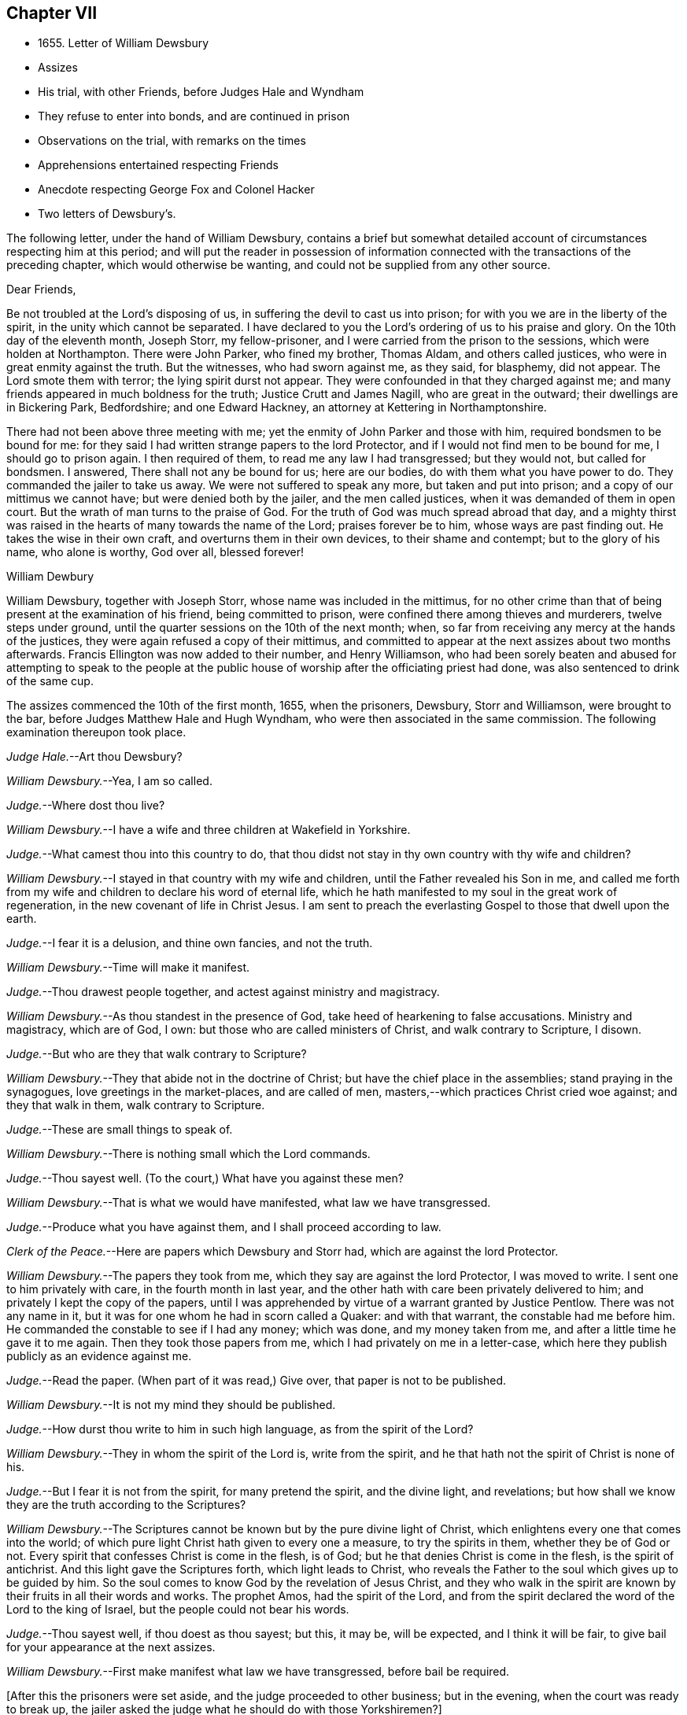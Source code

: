 == Chapter VII

[.chapter-synopsis]
* 1655+++.+++ Letter of William Dewsbury
* Assizes
* His trial, with other Friends, before Judges Hale and Wyndham
* They refuse to enter into bonds, and are continued in prison
* Observations on the trial, with remarks on the times
* Apprehensions entertained respecting Friends
* Anecdote respecting George Fox and Colonel Hacker
* Two letters of Dewsbury`'s.

The following letter, under the hand of William Dewsbury,
contains a brief but somewhat detailed account of
circumstances respecting him at this period;
and will put the reader in possession of information connected
with the transactions of the preceding chapter,
which would otherwise be wanting, and could not be supplied from any other source.

[.embedded-content-document.letter]
--

[.salutation]
Dear Friends,

Be not troubled at the Lord`'s disposing of us,
in suffering the devil to cast us into prison;
for with you we are in the liberty of the spirit, in the unity which cannot be separated.
I have declared to you the Lord`'s ordering of us to his praise and glory.
On the 10th day of the eleventh month, Joseph Storr, my fellow-prisoner,
and I were carried from the prison to the sessions, which were holden at Northampton.
There were John Parker, who fined my brother, Thomas Aldam, and others called justices,
who were in great enmity against the truth.
But the witnesses, who had sworn against me, as they said, for blasphemy, did not appear.
The Lord smote them with terror; the lying spirit durst not appear.
They were confounded in that they charged against me;
and many friends appeared in much boldness for the truth; Justice Crutt and James Nagill,
who are great in the outward; their dwellings are in Bickering Park, Bedfordshire;
and one Edward Hackney, an attorney at Kettering in Northamptonshire.

There had not been above three meeting with me;
yet the enmity of John Parker and those with him, required bondsmen to be bound for me:
for they said I had written strange papers to the lord Protector,
and if I would not find men to be bound for me, I should go to prison again.
I then required of them, to read me any law I had transgressed; but they would not,
but called for bondsmen.
I answered, There shall not any be bound for us; here are our bodies,
do with them what you have power to do.
They commanded the jailer to take us away.
We were not suffered to speak any more, but taken and put into prison;
and a copy of our mittimus we cannot have; but were denied both by the jailer,
and the men called justices, when it was demanded of them in open court.
But the wrath of man turns to the praise of God.
For the truth of God was much spread abroad that day,
and a mighty thirst was raised in the hearts of many towards the name of the Lord;
praises forever be to him, whose ways are past finding out.
He takes the wise in their own craft, and overturns them in their own devices,
to their shame and contempt; but to the glory of his name, who alone is worthy,
God over all, blessed forever!

[.signed-section-signature]
William Dewbury

--

William Dewsbury, together with Joseph Storr, whose name was included in the mittimus,
for no other crime than that of being present at the examination of his friend,
being committed to prison, were confined there among thieves and murderers,
twelve steps under ground, until the quarter sessions on the 10th of the next month;
when, so far from receiving any mercy at the hands of the justices,
they were again refused a copy of their mittimus,
and committed to appear at the next assizes about two months afterwards.
Francis Ellington was now added to their number, and Henry Williamson,
who had been sorely beaten and abused for attempting to speak to the people
at the public house of worship after the officiating priest had done,
was also sentenced to drink of the same cup.

The assizes commenced the 10th of the first month, 1655, when the prisoners, Dewsbury,
Storr and Williamson, were brought to the bar,
before Judges Matthew Hale and Hugh Wyndham,
who were then associated in the same commission.
The following examination thereupon took place.

[.discourse-part]
__Judge Hale.__--Art thou Dewsbury?

[.discourse-part]
__William Dewsbury.__--Yea, I am so called.

[.discourse-part]
__Judge.__--Where dost thou live?

[.discourse-part]
__William Dewsbury.__--I have a wife and three children at Wakefield in Yorkshire.

[.discourse-part]
__Judge.__--What camest thou into this country to do,
that thou didst not stay in thy own country with thy wife and children?

[.discourse-part]
__William Dewsbury.__--I stayed in that country with my wife and children,
until the Father revealed his Son in me,
and called me forth from my wife and children to declare his word of eternal life,
which he hath manifested to my soul in the great work of regeneration,
in the new covenant of life in Christ Jesus.
I am sent to preach the everlasting Gospel to those that dwell upon the earth.

[.discourse-part]
__Judge.__--I fear it is a delusion, and thine own fancies, and not the truth.

[.discourse-part]
__William Dewsbury.__--Time will make it manifest.

[.discourse-part]
__Judge.__--Thou drawest people together, and actest against ministry and magistracy.

[.discourse-part]
__William Dewsbury.__--As thou standest in the presence of God,
take heed of hearkening to false accusations.
Ministry and magistracy, which are of God, I own:
but those who are called ministers of Christ, and walk contrary to Scripture, I disown.

[.discourse-part]
__Judge.__--But who are they that walk contrary to Scripture?

[.discourse-part]
__William Dewsbury.__--They that abide not in the doctrine of Christ;
but have the chief place in the assemblies; stand praying in the synagogues,
love greetings in the market-places, and are called of men,
masters,--which practices Christ cried woe against; and they that walk in them,
walk contrary to Scripture.

[.discourse-part]
__Judge.__--These are small things to speak of.

[.discourse-part]
__William Dewsbury.__--There is nothing small which the Lord commands.

[.discourse-part]
__Judge.__--Thou sayest well.
(To the court,) What have you against these men?

[.discourse-part]
__William Dewsbury.__--That is what we would have manifested, what law we have transgressed.

[.discourse-part]
__Judge.__--Produce what you have against them, and I shall proceed according to law.

[.discourse-part]
__Clerk of the Peace.__--Here are papers which Dewsbury and Storr had,
which are against the lord Protector.

[.discourse-part]
__William Dewsbury.__--The papers they took from me,
which they say are against the lord Protector, I was moved to write.
I sent one to him privately with care, in the fourth month in last year,
and the other hath with care been privately delivered to him;
and privately I kept the copy of the papers,
until I was apprehended by virtue of a warrant granted by Justice Pentlow.
There was not any name in it, but it was for one whom he had in scorn called a Quaker:
and with that warrant, the constable had me before him.
He commanded the constable to see if I had any money; which was done,
and my money taken from me, and after a little time he gave it to me again.
Then they took those papers from me, which I had privately on me in a letter-case,
which here they publish publicly as an evidence against me.

[.discourse-part]
__Judge.__--Read the paper.
(When part of it was read,) Give over, that paper is not to be published.

[.discourse-part]
__William Dewsbury.__--It is not my mind they should be published.

[.discourse-part]
__Judge.__--How durst thou write to him in such high language, as from the spirit of the Lord?

[.discourse-part]
__William Dewsbury.__--They in whom the spirit of the Lord is, write from the spirit,
and he that hath not the spirit of Christ is none of his.

[.discourse-part]
__Judge.__--But I fear it is not from the spirit, for many pretend the spirit,
and the divine light, and revelations;
but how shall we know they are the truth according to the Scriptures?

[.discourse-part]
__William Dewsbury.__--The Scriptures cannot be known but by the pure divine light of Christ,
which enlightens every one that comes into the world;
of which pure light Christ hath given to every one a measure, to try the spirits in them,
whether they be of God or not.
Every spirit that confesses Christ is come in the flesh, is of God;
but he that denies Christ is come in the flesh, is the spirit of antichrist.
And this light gave the Scriptures forth, which light leads to Christ,
who reveals the Father to the soul which gives up to be guided by him.
So the soul comes to know God by the revelation of Jesus Christ,
and they who walk in the spirit are known by their fruits in all their words and works.
The prophet Amos, had the spirit of the Lord,
and from the spirit declared the word of the Lord to the king of Israel,
but the people could not bear his words.

[.discourse-part]
__Judge.__--Thou sayest well, if thou doest as thou sayest; but this, it may be,
will be expected, and I think it will be fair,
to give bail for your appearance at the next assizes.

[.discourse-part]
__William Dewsbury.__--First make manifest what law we have transgressed,
before bail be required.

[.offset]
+++[+++After this the prisoners were set aside, and the judge proceeded to other business;
but in the evening, when the court was ready to break up,
the jailer asked the judge what he should do with those Yorkshiremen?]

[.discourse-part]
__Judge:__--Bring them before the court.

[.offset]
+++[+++Which was done.
Then some in the court said,
"`Take off their hats;`" and two of their hats were taken off;
but as they were about to take off William Dewsbury`'s, the judge said,
"`Let it be on,`" and bade them put on the hats of the other two again,
which was done at his command.
He then spake to William Dewsbury.]

[.discourse-part]
__Judge.__--Now I see what thou art, and thy vizard and form of fair words is seen,
and thou art not the man thou pretendest to be.

[.discourse-part]
__William Dewsbury.__--Vizards and formality I deny; but the power of God I own and witness,
in which I stand, and am subject to it, and to the ordinance of man for conscience sake.

[.discourse-part]
__Judge.__--Now thou art commanded: Take off thy hat.

[.discourse-part]
__William Dewsbury.__--Honour is not in pulling off the hat,
but in obeying the just commands of God; and my hat offends not any.
They who are offended at it, may take it off: I shall not resist them.
But there is no Scripture that expresses any honour to be in putting off the hat.

[.discourse-part]
__Judge.__--What! must we do nothing but what is expressed in Scripture, for our apparel,
what we shall put on?

[.discourse-part]
__William Dewsbury.__--Yea, the Scripture saith, Let your adorning be with modest apparel.

[.discourse-part]
__Judge.__--Art thou judge, that thou standest covered and wilt not uncover,
as other prisoners do?

[.discourse-part]
__William Dewsbury.__--What I do, God is my witness, I do it not in contempt to any,
but in obedience to the power of God for conscience sake.

[.discourse-part]
__Judge.__--If you will not stand as prisoners, I will not do anything concerning you;
but here I found you, and here I shall leave you.

[.discourse-part]
__William Dewsbury.__--We have been above ten weeks in the low jail,
and no breach of any law found against us: we stand subject to the power of God,
whatever he suffers thee to do with us.

[.offset]
Thus far as relates to the present examination of William Dewsbury.

[.offset]
On the 12th of the same month, the Judges Wyndham and Hale being together upon the bench,
they called for the prisoners, Dewsbury, Storr, and Williamson.

[.discourse-part]
__Judge Wyndham.__--Take off their hats.

[.discourse-part]
__Judge Hale.__--Read the evidence against them.
+++[+++Which having been done as before,]
What sayest thou, didst thou speak these words?

[.offset]
+++[+++William Dewsbury then related his rencontre with the priest Andrews,
and the circumstances which led to the disturbance in the market-place at Wellingborough;
asserting the breach of the peace and the tumult to have been caused by his accusers,
and not by him.
The examination then proceeded.]

[.discourse-part]
__Wyndham.__--Dewsbury, thou art well known in the north and in Yorkshire;
there I have heard of thee; but where wast thou born?

[.discourse-part]
__William Dewsbury.__--My natural birth was in Yorkshire.

[.discourse-part]
__Judge Wyndham.__--Dost thou begin to cant?
Is there any other birth?

[.discourse-part]
__William Dewsbury.__--Yea.
"`Except ye be regenerate and born again, ye cannot see the kingdom of God.`"
Which birth I witness.

[.discourse-part]
__Judge Wyndham.__--At what place in Yorkshire wast thou born?

[.discourse-part]
__William Dewsbury.__--At a town called Allerthorpe, nine miles from York, towards Hull.

[.discourse-part]
__Judge Wyndham.__--Where hast thou been thy time?

[.discourse-part]
__William Dewsbury.__--When I was thirteen years of age,
I was bound apprentice to a cloth maker in the west part of Yorkshire,
at a town called Holdbeck, near Leeds.

[.discourse-part]
__Judge Wyndham.__--Didst thou serve thy time?

[.discourse-part]
__William Dewsbury.__--I did stay till the time was nearly expired,
and then the wars began in this nation, and I went into the service of the parliament.

[.discourse-part]
__Judge Wyndham.__--Dost thou deny all Popish tenets?

[.discourse-part]
__William Dewsbury.__--Popish tenets I deny;
and all tenets contrary to the pure doctrine of faith in the Lord Jesus Christ.

[.discourse-part]
__Judge Wyndham.__--Dost thou own the Scriptures to be a rule to walk by?

[.discourse-part]
__William Dewsbury.__--The Scriptures I own;
and the pure light and power of Christ Jesus that gave them forth,
to guide in an holy conversation according to the Scripture;
and he that walks contrary to it is condemned by it.

[.discourse-part]
__Judge Wyndham.__--Couldst thou not stay in thy own country,
and keep thy opinions to thyself; but thou must go abroad in the country,
and in these parts, to delude the people, and to make a disturbance?

[.discourse-part]
__William Dewsbury.__--Deluding I deny.
I would have thee make manifest what delusion is.
But truth I witness; and the things I have heard and seen I am sent to declare;
which disturbs not the peace of any, but of those who walk not in the truth;
whose peace must be disturbed and taken away.

[.discourse-part]
__Judge Wyndham.__--But if thou and Fox had it in your power,
you would soon have your hands imbrued in blood.

[.discourse-part]
__William Dewsbury.__--It is not so.
The Spirit of Truth which we witness in us, is peaceable,
and neither doth violence nor sheds blood:
and the hands of all that are guided by the Spirit of Truth,
the light and power of Christ, are bound from offering violence, or shedding blood.

[.discourse-part]
__Joseph Storr.__--Their sufferings and stonings are well known
in this nation--and they never lift up a hand against any.

[.discourse-part]
__Judge Wyndham.__--It is because you have not power;
but here is evidence against you for breaking the peace.
Will you give bond for your appearance at the next assizes?

[.discourse-part]
__William Dewsbury.__--It is the liberty of the law of this nation,
that all who profess the faith of Christ Jesus,
may walk in uprightness to their faith in him, without any breach of the laws.
And I require,
a law may be read to us that the evidence brought against us is the breach of;
that by the law we may be convinced of transgression before any bail be required of us.

[.discourse-part]
__Judge Wyndham.__--We are judges,
and we conceive and judge what is charged against you to
be a sufficient ground to require bail of you,
for your appearance at the assizes.

[.discourse-part]
__William Dewsbury.__--Though you be judges, you are judges of a law,
and are to judge according to law, which is your rule to judge by,
and that law I would have you to read us; and if we have transgressed it,
judge us according to it.

[.discourse-part]
__Judge Wyndham.__--You are transgressors of the law,
in that you are not subject to government and authority, refusing to pull off your hats.

[.discourse-part]
__William Dewsbury.__--We are subject to the government and the power of God,
and to the ordinance of man for conscience sake; but show us in Scripture,
which is a true testimony of the power of God, in which we stand,
that putting off the hat is required in subjection to authority;
and read us a national law, which is the ordinance of man, that requires such a thing.

[.discourse-part]
__Judge Wyndham.__--It is the practice and custom of the nation.

[.discourse-part]
__William Dewsbury.__--The customs of the heathen are vain.

[.discourse-part]
__Judge Hale.__--From the evidence which hath been read, we expect bond for your appearance,
as hath been required, at the next assizes.

[.discourse-part]
__William Dewsbury.__--We have not transgressed any law: if you know of any law broken by us,
let it be read, that we may know what bail is required for;
and what we are to answer at the next assizes.

[.discourse-part]
__Judge Hale.__--What sayest thou, Storr?
Wilt thou enter into bond for thy appearance at the next assizes?

[.discourse-part]
__Joseph Storr.__--Where are those who have given evidence against me,
that I may answer to the particulars of those things charged against me.

[.discourse-part]
__Judge Hale.__--If thou wilt give bail for thy appearance at the assizes,
then shall those that have informed against thee appear face to face.

[.discourse-part]
__Joseph Storr.__--We are bound by a stronger tie than any outward bond.

[.discourse-part]
__Judge Hale.__--What sayest thou, Williamson?
Wilt thou enter into bond for thy appearance at the next assizes.

[.discourse-part]
__Henry Williamson.__--I am not of any ill behaviour;
but am bound to good behaviour by the power of God.

[.discourse-part]
__Judge Hale.__--If you will not find sureties, you must lie here till the next assizes.
Look to them, jailer.

[.small-break]
'''

They were accordingly conducted back to prison,
and there confined eleven weeks in the nasty low jail, as before, among felons,
until another assize.
In the meantime several others of their friends were committed to prison.

Although it is difficult, nay impossible, to reconcile such a result,
with the principles of straight-forward justice,
it is due to the judges and others in authority in those turbulent times,
and in particular to the character of Judge Hale, to observe,
that Friends then were not so well understood as they have been since.
This, in fact, was one of those instances,
in which too little discrimination was exercised,
and the innocent were accordingly made to suffer with and for the guilty.
For, notwithstanding it was then, as it has ever been,
a matter of religious principle among Friends, not to interfere in political questions,
nor to mix themselves up as partisans in the agitations
of the times about temporal things;
yet their free and uncompromising censure of many
of the principles as well as practices of the day,
rendered it difficult for superficial or prejudiced observers,
to distinguish their object from that of other classes of agitators.
And when it is remembered that the principles of Friends respecting the national ministry,
both as to its appointment and its maintenance,
struck at the very root of the union of church and state, it is not to be doubted,
that many thought they had sufficient grounds for concluding,
that the views of this Society were unfriendly to the government itself.

This, however, could not sanction the many unjust and arbitrary proceedings under which,
as in the present instance, they were made to suffer; and there is reason to regret,
that the name of one, whose character stands so high as that of Judge Hale,
should be connected with a proceeding of that nature.
It is, nevertheless, very satisfactory to know, that at a later period,
when he was better informed,
his proceedings towards Friends wore a very different aspect.
It will still further illustrate the fact,
which has been pretty clearly displayed by the preceding trial,
that considerable fears of a political nature were
entertained respecting Friends at this time;
if the reader is informed, that while these matters were transacting in Northampton,
George Fox was no less a cause of apprehension in Leicestershire.
For he was about to hold a meeting at Whetstone, near Leicester, Colonel Hacker,
who afterwards suffered at Tyburn, as one of the judges of King Charles,
sent a company of horse to seize him,
on suspicion of his being engaged in a plot then in agitation against Cromwell.
In the course of the examination which followed, Needham, Hacker`'s son-in-law,
observed to his father, in reference to Fox, that he had reigned too long,
and it was time to have him cut off.

George Fox having remonstrated against such a surprising conclusion,
and declared his innocence, Hacker asked him if he would go home and stay there.
But he refusing to bind himself to do one thing or to refrain from another, Hacker said,
"`Then I will send you to my lord Protector tomorrow morning, by Captain Drury,
one of his lifeguards.`"

What follows is no less interesting than remarkable.
The next morning, when George Fox was delivered to Captain Drury,
he desired to speak to the Colonel before he went; which was allowed,
and he was brought to his bedside.
Hacker told him to go home, and keep no more meetings; which George Fox refusing to do,
he said, "`Then you must go before the Protector.`"
Whereupon George kneeled at his bedside, and prayed the Lord to forgive him:
for he looked on the Colonel`'s case to be like that of Pilate,
who would wash his hands of the guilt of the measure,
to which he was stirred up by the priests.
George Fox further told him to remember what he had then said,
"`when the day of his misery and trial should come
upon him`"--a day little anticipated by Needham,
when he made to his father the above-mentioned observation
respecting George Fox`'s career.
This is by no means a solitary instance of George Fox`'s foresight,
whencesoever it was derived.

Captain Drury, though a man of light behaviour, and disposed to ridicule Friends,
conducted himself so far courteously to his prisoner,
as to allow him to visit William Dewsbury in the jail of Northampton,
when he passed through that town.

[.asterism]
'''

__From the Editor.__--The insertion, at the close of this chapter,
of parts of two original letters from William Dewsbury,
besides conveying further information as to him and his colleagues,
may tend to illustrate the foregoing sentiments of our author,
relative to the alarm which certainly at this juncture
took hold of the minds of the people at large,
but especially some classes,
whose church system seemed endangered by the rapid spread
of Friends and their principles through the land.
These letters are dated from Northampton common jail, the 3rd of the seventh month,
and 15th of the eighth month, 1655.

It seems that often, when their persecutors had got Friends into prison,
they found "`Jerusalem such a burdensome stone,`" as Dewsbury expresses it,
that they could "`not readily cast it off;`" the tendency
of which he describes as grinding them to powder.
They found and felt that they had wronged these oppressed people,
and how to deliver themselves of their prey, and deliver their own characters too,
was sometimes not an easy matter.
Friends feared the face of no man,
nor could be brought to bow to the corrupt wills of any, whether magistrates or others:
they stood to their testimony when they found they
must bear it for the Lord and his Truth,
against the deceit and oppression of man towards man in the things of God.
They could make neither unrighteous concessions nor mean compromises,
nor enter into recognizances, nor pay fines nor fees,
for doing what they considered their duty;
but were ever willing cheerfully to suffer for what nothing
short of this sense of duty could have induced them to do.

It appears by one of these letters, that the justices made use of the jailer,
to see if he could get any words from any of the prisoners, that could be construed,
as though they would enter into bonds for good behaviour,
and intimated they should then forthwith be set at liberty.
But the jailer, though he would often meet others of the prisoners,
could not endure William Dewsbury`'s piercing eye and high-toned virtue,
often endeavouring to avoid him,
and would even run from him when he saw him coming towards him,
sooner than encounter him, and sometimes was not seen by him for more than a week.
This was the case with the person periodically officiating as minister among the prisoners;
for Dewsbury had protested against him and his doctrine,
after he had delivered his discourse, on which, as he relates it,
"`fear surprised the hypocrite,`" so that "`he stood trembling,
and was not able to answer a word.`"
Upon this, the justices actually declared in the open court at the sessions,
that the minister "`durst not come to preach any more,
unless some course were taken with these Quakers;`"
so an order was given to lock them down in the dungeon,
which was done always after, during the hour of preaching.
Dewsbury adds:--

[.embedded-content-document.letter]
--

The dread of our God is upon them, their heart fails them;
and their torment is daily increased, to see the Lord`'s work prosper,
which goes on in mighty power all over these parts, and all the nation over.
Friends grow in the power of our God.
They come from London, and many places on every side to visit us,
though they hear that they cannot be suffered to come at
us:--and the wisdom of our God is much in it,
who keeps them in patience, with boldness, to sit at the jail door,
for a testimony against them; which adds much to their torment.
The jailer threatens them;
and some are ordered of the Lord to go to the justices
to bear witness against their wickedness;
and every one would put it off from themselves, and deny what they have done.

We have all things we need in the outward: three in bonds with me maintain themselves,
two brothers, called Marmaduke and Joseph Storr, and one Francis Ellington,
who is by trade an upholsterer; and Thomas Goodair is in the town jail,
and maintains himself.
I have not been free to receive any money of Friends here towards my necessities,
which hath much confounded my adversaries,
that my life should be given up for their souls`' good,
and not to receive money of them to supply my wants:
but in some places I paid for what I needed, where they were not able.
As to some that had wealth,
but had parents who said they would be destroyed with receiving me,
and that their trading would fail in the world; contrary to their minds,
I was ordered of the Lord to pay them in full for what I had,
that the Gospel might not be burdensome.
I am supplied at all times with what I need, and so shall my wife and children be,
according to the word of the Lord, which was sealed to me eight or nine years ago,
when a house and garden grounds were taken from me by this persecuting spirit,
which then would not let me have the benefit of the law, but called me heretic, and said,
I might not be suffered to have an outward being in this nation.

Thomas Goodair was kept in the power and wisdom of our God,
in the day when he was brought before the rulers
of this town for a testimony against them.
Thomas Stubbs is in great service, and is preciously carried forth in the life.
Richard Farnsworth is come up amongst Friends in these parts;
much service the Lord hath for him amongst them:
a great convincement there is upon many people,
and a great thirst wherever such Friends come; the harvest is mighty,
but the labourers are few;
pray the Lord of the harvest to send faithful labourers into his harvest.

--

[.offset]
The last of these communications, with some omissions, runs thus:--

[.embedded-content-document.letter]
--

[.salutation]
My dear sister,

Our Father hath covered the faces of his enemies in these parts with shame,
and hath exalted his Son over all their heads,--they
tremble before his power in his saints,
and our God hath ordered them in wisdom.
Many he moves to come to visit us.
Captain Bradford, as he marched up to London, was allowed to quarter in the town,
and came to the jail door, to see if he might come to visit us in prison.
The jailer was very untoward at first, yet being somewhat afraid,
asked him if he had any command in the army; he answered him, "`What I have,
it matters not in this thing; for this I declare to thee,
what command soever I have in the army, my sword shall not open the jail doors;
and if thou do not open them, I shall not come in.`"
In meekness and patience he stood, until the Lord commanded the jailer`'s spirit,
that he let him come in; and in precious wisdom he was carried in the town,
which did much confound them; and the most of the time he stayed, he was with us,
and the prison was full of officers and soldiers.
In seventeen weeks before that time, few were suffered to come at us,
though some came about one hundred miles.

In the week following after Captain Bradford passed away, was the general sessions;
and there came certain Friends from Bristol, with our dear brother, John Audland,
and some from London, and Justice Crook, and certain others hereaway, who,
in the power of the Spirit of our God,
did tread on the heads of these that persecute him in his children,
that they trembled before the presence of the Most High.
Two young men, who are in bonds, were brought before the men that sat at the sessions,
and the Lord manifested his power in them,
that those called justices were confounded before all the people;
but the time of their freedom out of bonds was not yet come.
Here are certain precious hearts,
that have lived in great pleasures and honours in the world,
who are now laying them down willingly at the feet of Jesus:
I am moved to lay their case before thee, that thou mayest write to them.
Justice Crook`'s wife is a precious woman, and many other of the handmaids of the Lord,
who is carrying his work over all, where he sends his children.

--
